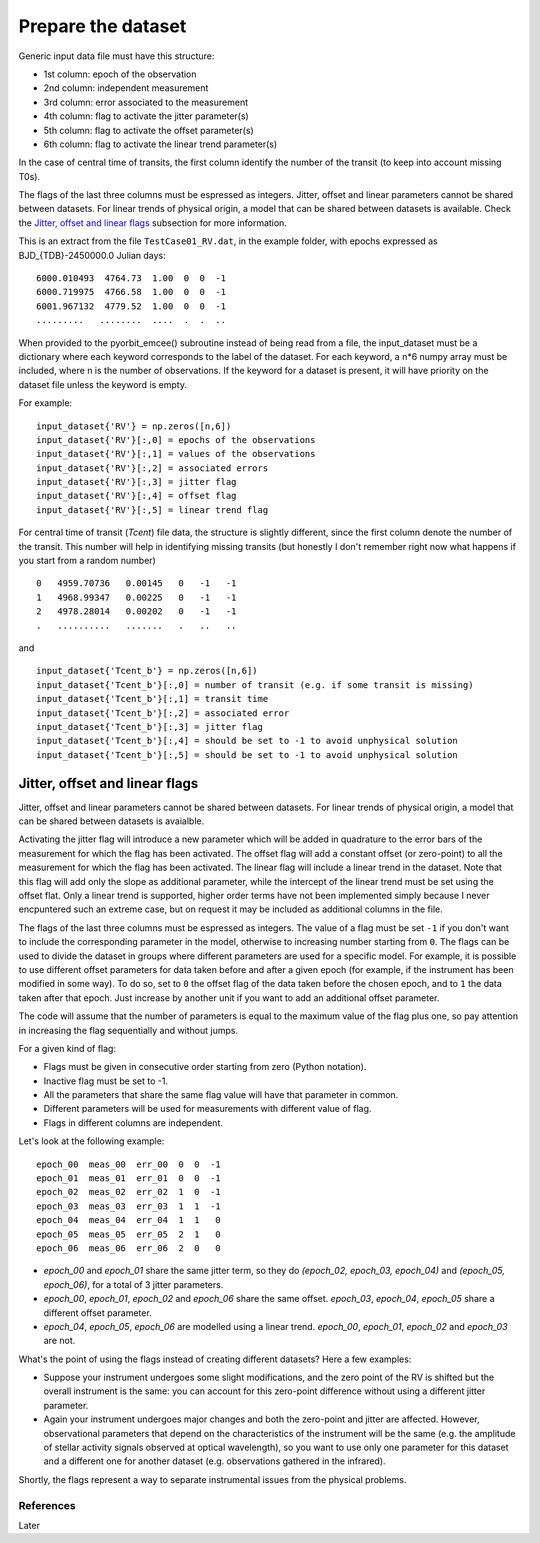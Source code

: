 .. _prepare_datasets:

Prepare the dataset
===================

Generic input data file must have this structure:

- 1st column: epoch of the observation
- 2nd column: independent measurement
- 3rd column: error associated to the measurement
- 4th column: flag to activate the jitter parameter(s)
- 5th column: flag to activate the offset parameter(s)
- 6th column: flag to activate the linear trend parameter(s)

In the case of central time of transits, the first column identify the number of the transit (to keep into account missing T0s).

The flags of the last three columns must be espressed as integers. Jitter, offset and linear parameters cannot be shared between datasets. For linear trends of physical origin, a model that can be shared between datasets is available. Check the `Jitter, offset and linear flags`_ subsection for more information.

This is an extract from the file ``TestCase01_RV.dat``, in the example folder, with epochs expressed as BJD_{TDB}-2450000.0 Julian days:

::

  6000.010493  4764.73  1.00  0  0  -1
  6000.719975  4766.58  1.00  0  0  -1
  6001.967132  4779.52  1.00  0  0  -1
  .........   ........  ....  .  .  ..

When provided to the pyorbit_emcee() subroutine instead of being read from a file, the input_dataset must be a dictionary where each keyword corresponds to the label of the dataset. For each keyword, a n*6 numpy array must be
included, where n is the number of observations.  If the keyword for a dataset is present, it will have priority on the dataset file unless the keyword is empty.

For example:

::

  input_dataset{'RV'} = np.zeros([n,6])
  input_dataset{'RV'}[:,0] = epochs of the observations
  input_dataset{'RV'}[:,1] = values of the observations
  input_dataset{'RV'}[:,2] = associated errors
  input_dataset{'RV'}[:,3] = jitter flag
  input_dataset{'RV'}[:,4] = offset flag
  input_dataset{'RV'}[:,5] = linear trend flag

For central time of transit (`Tcent`) file data, the structure is slightly different, since the first column denote the number of the transit. This number will help in identifying missing transits (but honestly I don't remember right now what happens if you start from a random number)

::

  0   4959.70736   0.00145   0   -1   -1
  1   4968.99347   0.00225   0   -1   -1
  2   4978.28014   0.00202   0   -1   -1
  .   ..........   .......   .   ..   ..

and

::

  input_dataset{'Tcent_b'} = np.zeros([n,6])
  input_dataset{'Tcent_b'}[:,0] = number of transit (e.g. if some transit is missing)
  input_dataset{'Tcent_b'}[:,1] = transit time
  input_dataset{'Tcent_b'}[:,2] = associated error
  input_dataset{'Tcent_b'}[:,3] = jitter flag
  input_dataset{'Tcent_b'}[:,4] = should be set to -1 to avoid unphysical solution
  input_dataset{'Tcent_b'}[:,5] = should be set to -1 to avoid unphysical solution

Jitter, offset and linear flags
+++++++++++++++++++++++++++++++

Jitter, offset and linear parameters cannot be shared between datasets. For linear trends of physical origin, a model that can be shared between datasets is avaialble.

Activating the jitter flag will introduce a new parameter which will be added in quadrature to the error bars of the measurement for which the flag has been activated.
The offset flag will add a constant offset (or zero-point) to all the measurement for which the flag has been activated.
The linear flag will include a linear trend in the dataset. Note that this flag will add only the slope as additional parameter, while the intercept of the linear trend must be set using the offset flat. Only a linear trend is supported, higher order terms have not been implemented simply because I never encpuntered such an extreme case, but on request it may be included as additional columns in the file.

The flags of the last three columns must be espressed as integers. The value of a flag must be set ``-1`` if you don't want to include the corresponding parameter in the model, otherwise to increasing number starting from ``0``.
The flags can be used to divide the dataset in groups where different parameters are used for a specific model. For example, it is possible to use different offset parameters for data taken before and after a given epoch (for example, if the instrument has been modified in some way). To do so, set to ``0`` the offset flag of the data taken before the chosen epoch, and to ``1`` the data taken after that epoch. Just increase by another unit if you want to add an additional offset parameter.

The code will assume that the number of parameters is equal to the maximum value of the flag plus one, so pay attention in increasing the flag sequentially and without jumps.

For a given kind of flag:

- Flags must be given in consecutive order starting from zero (Python notation).
- Inactive flag must be set to -1.
- All the parameters that share the same flag value will have that parameter in common.
- Different parameters will be used for measurements with different value of flag.
- Flags in different columns are independent.

Let's look at the following example:

::

  epoch_00  meas_00  err_00  0  0  -1
  epoch_01  meas_01  err_01  0  0  -1
  epoch_02  meas_02  err_02  1  0  -1
  epoch_03  meas_03  err_03  1  1  -1
  epoch_04  meas_04  err_04  1  1   0
  epoch_05  meas_05  err_05  2  1   0
  epoch_06  meas_06  err_06  2  0   0


- `epoch_00` and `epoch_01` share the same jitter term, so they do `(epoch_02, epoch_03, epoch_04)` and `(epoch_05, epoch_06)`, for a total of 3 jitter parameters.
- `epoch_00`, `epoch_01`, `epoch_02` and `epoch_06` share the same offset. `epoch_03`, `epoch_04`, `epoch_05` share a different offset parameter.
- `epoch_04`, `epoch_05`, `epoch_06` are modelled using a linear trend. `epoch_00`, `epoch_01`, `epoch_02` and `epoch_03` are not.


What's the point of using the flags instead of creating different datasets? Here a few examples:

- Suppose your instrument undergoes some slight modifications, and the zero point of the RV is shifted but the overall instrument is the same: you can account for this zero-point difference without using a different jitter parameter.
- Again your instrument undergoes major changes and both the zero-point and jitter are affected. However, observational parameters that depend on the characteristics of the instrument will be the same (e.g. the amplitude of stellar activity signals observed at optical wavelength), so you want to use only one parameter for this dataset and a different one for another dataset (e.g. observations gathered in the infrared).

Shortly, the flags represent a way to separate instrumental issues from the physical problems.


References
----------

Later
